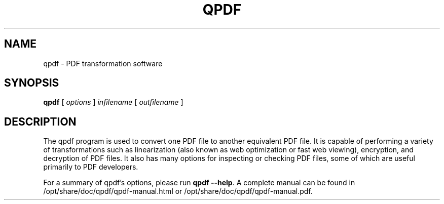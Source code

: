 .\" This file is not processed by autoconf, but rather by build.mk in
.\" the manual directory.
.TH QPDF "1" "April 2008" "qpdf version 8.4.1" "User Commands"
.SH NAME
qpdf \- PDF transformation software
.SH SYNOPSIS
.B qpdf
.RI "[ " options " ] " infilename " [ " outfilename " ]"
.SH DESCRIPTION
The qpdf program is used to convert one PDF file to another equivalent
PDF file.  It is capable of performing a variety of transformations
such as linearization (also known as web optimization or fast web
viewing), encryption, and decryption of PDF files.  It also has many
options for inspecting or checking PDF files, some of which are
useful primarily to PDF developers.
.PP
For a summary of qpdf's options, please run
\fBqpdf \-\-help\fR.  A complete manual can be found in
/opt/share/doc/qpdf/qpdf-manual.html or /opt/share/doc/qpdf/qpdf-manual.pdf.
